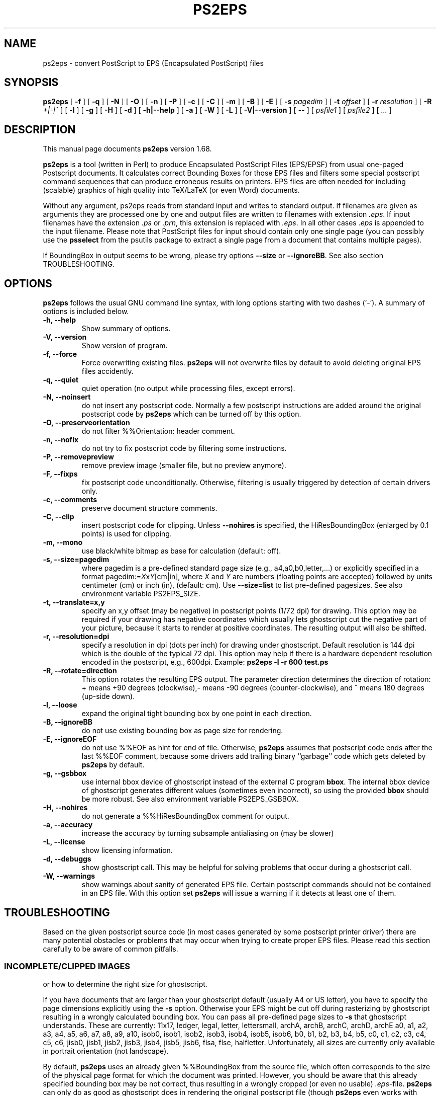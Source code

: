 .\" This manpage has been automatically generated by docbook2man 
.\" from a DocBook document.  This tool can be found at:
.\" <http://shell.ipoline.com/~elmert/comp/docbook2X/> 
.\" Please send any bug reports, improvements, comments, patches, 
.\" etc. to Steve Cheng <steve@ggi-project.org>.
.TH "PS2EPS" "1" "31 August 2010" "" ""

.SH NAME
ps2eps \- convert PostScript to EPS (Encapsulated PostScript) files
.SH SYNOPSIS

\fBps2eps\fR [ \fB-f\fR ] [ \fB-q\fR ] [ \fB-N\fR ] [ \fB-O\fR ] [ \fB-n\fR ] [ \fB-P\fR ] [ \fB-c\fR ] [ \fB-C\fR ] [ \fB-m\fR ] [ \fB-B\fR ] [ \fB-E\fR ] [ \fB-s \fIpagedim\fB\fR ] [ \fB-t \fIoffset\fB\fR ] [ \fB-r \fIresolution\fB\fR ] [ \fB-R \fI+|-|^\fB\fR ] [ \fB-l\fR ] [ \fB-g\fR ] [ \fB-H\fR ] [ \fB-d\fR ] [ \fB-h|--help\fR ] [ \fB-a\fR ] [ \fB-W\fR ] [ \fB-L\fR ] [ \fB-V|--version\fR ] [ \fB--\fR ] [ \fB\fIpsfile1\fB\fR ] [ \fB\fIpsfile2\fB\fR ] [ \fB\fI\&...\fB\fR ]

.SH "DESCRIPTION"
.PP
This manual page documents \fBps2eps\fR version 1.68.
.PP
\fBps2eps\fR is a tool (written in Perl) to produce 
Encapsulated PostScript Files (EPS/EPSF) from usual one-paged Postscript
documents. It calculates correct Bounding Boxes for those EPS files and
filters some special postscript command sequences that can produce
erroneous results on printers. EPS files are often needed for including
(scalable) graphics of high quality into TeX/LaTeX (or even Word) documents.
.PP
Without any argument, ps2eps reads from standard input
and writes to standard output.
If filenames are given as arguments they are processed
one by one and output files are written to filenames
with extension \fI\&.eps\fR\&. If input filenames have the 
extension \fI\&.ps\fR or \fI\&.prn\fR, this extension is replaced with \fI\&.eps\fR\&.
In all other cases \fI\&.eps\fR is appended to the input filename.
Please note that PostScript files for input should contain
only one single page (you can possibly use the \fBpsselect\fR from the
psutils package to extract a single page from a document that
contains multiple pages).
.PP
If BoundingBox in output seems to be wrong, please try options \fB--size\fR or
\fB--ignoreBB\fR\&. See also section TROUBLESHOOTING. 
.SH "OPTIONS"
.PP
\fBps2eps\fR follows the usual GNU command line syntax,
with long options starting with two dashes (`-').  A summary of
options is included below.
.TP
\fB-h, --help \fR
Show summary of options.
.TP
\fB-V, --version \fR
Show version of program.
.TP
\fB-f, --force \fR
Force overwriting existing files. \fBps2eps\fR 
will not overwrite files by default to avoid deleting original EPS
files accidently.
.TP
\fB-q, --quiet \fR
quiet operation (no output while processing files, except errors).
.TP
\fB-N, --noinsert \fR
do not insert any postscript code. Normally a few postscript
instructions are added around the original postscript code by
\fBps2eps\fR which can be turned off by this option.
.TP
\fB-O, --preserveorientation \fR
do not filter %%Orientation: header comment.
.TP
\fB-n, --nofix \fR
do not try to fix postscript code by filtering some instructions.
.TP
\fB-P, --removepreview \fR
remove preview image (smaller file, but no preview anymore).
.TP
\fB-F, --fixps \fR
fix postscript code unconditionally. Otherwise, filtering is
usually triggered by detection of certain drivers only.
.TP
\fB-c, --comments \fR
preserve document structure comments.
.TP
\fB-C, --clip \fR
insert postscript code for clipping. Unless
\fB--nohires\fR is specified, the HiResBoundingBox
(enlarged by 0.1 points) is used for clipping. 
.TP
\fB-m, --mono \fR
use black/white bitmap as base for calculation (default: off).
.TP
\fB-s, --size=pagedim \fR
where pagedim is a pre-defined standard page size
(e.g., a4,a0,b0,letter,...) or explicitly specified in a 
format pagedim:=\fIX\fRx\fIY\fR[cm|in],
where \fIX\fR and \fIY\fR are numbers (floating points are accepted) followed by
units centimeter (cm) or inch (in), (default: cm). 
Use \fB--size=list\fR to list pre-defined pagesizes. 
See also environment variable PS2EPS_SIZE\&.
.TP
\fB-t, --translate=x,y \fR
specify an x,y offset (may be negative) in postscript points
(1/72 dpi) for drawing. This option may be required
if your drawing has negative coordinates which usually lets ghostscript 
cut the negative part of your picture, because it starts to render
at positive coordinates. The resulting output will
also be shifted.
.TP
\fB-r, --resolution=dpi \fR
specify a resolution in dpi (dots per inch) for drawing under
ghostscript. Default
resolution is 144 dpi which is the double of the typical 72 dpi.
This option may help if there is a hardware dependent resolution
encoded in the postscript, e.g., 600dpi. Example:
\fBps2eps -l -r 600 test.ps\fR
.TP
\fB-R, --rotate=direction \fR
This option rotates the resulting EPS output. 
The parameter direction determines the direction of
rotation: + means +90 degrees (clockwise),- means -90 degrees
(counter-clockwise), and  ^ means 180 degrees (up-side down).
.TP
\fB-l, --loose \fR
expand the original tight bounding box by one point in each
direction.
.TP
\fB-B, --ignoreBB \fR
do not use existing bounding box as page size for
rendering.
.TP
\fB-E, --ignoreEOF \fR
do not use %%EOF as hint for end of file. Otherwise, \fBps2eps\fR assumes
that postscript code ends after the last %%EOF comment, because
some drivers add trailing binary ``garbage'' code which gets deleted 
by \fBps2eps\fR by default. 
.TP
\fB-g, --gsbbox \fR
use internal bbox device of ghostscript instead of the external C
program \fBbbox\fR\&. The internal bbox device of ghostscript
generates different values (sometimes even incorrect), 
so using the provided \fBbbox\fR should be more robust.
See also environment variable PS2EPS_GSBBOX\&.
.TP
\fB-H, --nohires \fR
do not generate a %%HiResBoundingBox comment for output.
.TP
\fB-a, --accuracy \fR
increase the accuracy by turning subsample antialiasing on (may be slower) 
.TP
\fB-L, --license \fR
show licensing information.
.TP
\fB-d, --debuggs \fR
show ghostscript call. This may be helpful for solving problems that
occur during a ghostscript call.
.TP
\fB-W, --warnings \fR
show warnings about sanity of generated EPS file. Certain
postscript commands should not be contained in an EPS file.
With this option set \fBps2eps\fR will issue a warning if it 
detects at least one of them.
.SH "TROUBLESHOOTING"
.PP
Based on the given postscript source code (in most cases generated by
some postscript printer driver) there are many potential obstacles or
problems that may occur when trying to create proper EPS files. Please
read this section carefully to be aware of common pitfalls.
.SS "INCOMPLETE/CLIPPED IMAGES"
.PP
or how to determine the right size for ghostscript.
.PP
If you have documents that are larger than your
ghostscript default (usually A4 or US letter), you have to
specify the page dimensions explicitly using the 
\fB-s\fR option. Otherwise your EPS
might be cut off during rasterizing by ghostscript resulting
in a wrongly calculated bounding box. You can pass 
all pre-defined page sizes to \fB-s\fR that ghostscript understands. These are
currently: 11x17, ledger, legal, letter, lettersmall, archA, archB, archC, archD, archE
a0, a1, a2, a3, a4, a5, a6, a7, a8, a9, a10, isob0, isob1, isob2, isob3, isob4, isob5, isob6, 
b0, b1, b2, b3, b4, b5, c0, c1, c2, c3, c4, c5, c6, jisb0, jisb1,
jisb2, jisb3, jisb4, jisb5, jisb6, flsa, flse, halfletter.
Unfortunately, all sizes are currently only available in portrait
orientation (not landscape).
.PP
By default, \fBps2eps\fR uses an already given %%BoundingBox
from the source file, which often corresponds to the size of
the physical page format for which the document was
printed. However, you should be aware that this already
specified bounding box may be not correct, thus resulting in a
wrongly cropped (or even no usable) \fI\&.eps\fR-file. 
\fBps2eps\fR can only do as good as ghostscript does in rendering the original
postscript file (though \fBps2eps\fR even works with negative and
fractional values are contained in the original bounding box by using
automatic translation). Therefore, if the given bounding box is to
small or incorrect anyway, you can ignore the existing bounding box with the \fB-B\fR
option, which will cause ghostscript to use its internal
default size (or use \fB-s\fR). However, if the
BoundingBox has negative coordinates, which is not allowed by
the specification, \fBps2eps\fR will shift the output to positive values.
.PP
Hint: to avoid rotating the picture
if you have the original drawing in landscape format, you may
use the ``Encapsulated Postscript'' option in the printer driver
which should generate an EPS file (but with a bounding box of
the sheet size!). But some Windows printer drivers are drawing
the image with an offset from the bottom of the portrait page,
so that a part of it is drawn outside the landscape oriented
page.  In this case, you'll have to specify a square size of
the page using the maximum length, e.g., 29.7cm x 29.7cm for
an A4 page.
.SS "CLIPPING"
.PP
or why gets some of my text deleted above the included \fI\&.eps\fR file?
.PP
Some postscript drivers draw a white rectangle from the top left
corner of the page to the right lower corner of the object. This may
erase some or even all text above your imported/included EPS file,
which is very annoying. In order to prevent this, most programs have a
clipping option for imported \fI\&.eps\fR files (within LaTeX you can use
\\includegraphics*{}) for this purpose. If this is unfortunately not
the case, you can use the \fB-C\fR option of \fBps2eps\fR which will (hopefully)
do it for you. Unfortunately, PScript.dll 5.2 (Windows XP) introduced
new very badly behaving Postscript code (initclip) which will even
override the outer clipping! Thus, a new filter had to be installed
in \fBps2eps\fR which will fix it.
.PP
However, because most programs clip directly on the bounding box,
you still may loose some pixels of your image, because the bounding
box is described in the coarse resolution of postscript points,
i.e. 72 dpi.  In order to prevent this, you can use the \fB-l\fR
option or \fB-C\fR option (for the latter, clipping by the importing program
should be disabled then) to allow for a 1 point larger bounding box.
\fB-C\fR clips around a 1 point enlarged bounding box and \fB-l\fR enlarges the
bounding box values by 1 point (you can also combine both options).
.SS "INCLUDED FILTERS"
.PP
Some postscript sequences, e.g., for using specific printer
features (featurebegin ...), are not working well within an \fI\&.eps\fR
file, so \fBps2eps\fR tries to filter them out. But please note that
filters for postscript code may not work properly for your printer
driver (\fBps2eps\fR was mainly tested with HP and Adobe printer
drivers, although it may work for all printers using the
PScript.dll). In this case you can try to turn of filtering by
using option \fB-n\fR, or try to find the bad sequence in the postscript
code and adapt the filter rule in the \fBps2eps\fR script (variables
$linefilter, $rangefilter_begin, $rangefilter_end; linefilter is
an expression for filtering single lines, rangefilter_... are
expressions that filter all lines between a pattern matching
$rangefilter_begin and $rangefilter_end; drop me an e-mail with
your modifications). However, things may change as the printer
drivers (e.g., PScript.dll) or postscript language evolve.
.PP
Some applications or drivers generate postscript code with leading
or trailing binary code, which often confuses older postscript
interpreters. \fBps2eps\fR tries to remove such code, but it may
sometimes make a wrong guess about start and end of the real
postscript code (drop me an e-mail with a zipped postscript
source, see section BUGS).  
.PP
Comment lines or even blank lines are removed
(which is the default to make .eps files smaller), which may corrupt your
output. Please check the next section how to fix this.
\fBps2eps\fR removes blank lines and also <CR> (carriage ceturn
``\\r'') at the end of lines. However, nicely formatted postscript code
gives a hint by using ``%%BeginBinary'' ``%%EndBinary'' comments. When
\fBps2eps\fR detects these comments it will refrain from any filtering
action within the marked binary sections.
.PP
\fBps2eps\fR filters also %%Orientation: comments by
default (you can use option \fB-O\fR to turn off filtering),
because ghostscript may ``automagically'' rotate images when generating PDF 
images, which is not desired in most cases. Hint: you can turn off that
feature in ghostscript unconditionally by specifying -dAutoRotatePages=/None.
.SS "CORRUPTED OUTPUT"
.PP
Some postscript code may get corrupted when comment lines or even blank 
lines are removed (which is the default to make .eps files smaller), 
because those files may contain encoded images
which also have a % as first character in a line or use a special
comment as end of image delimiter. If this is the case, use the \fB-c\fR
option to prevent filtering comments.
.SS "COLOR AND MEMORY"
.PP
\fBps2eps\fR supports colored postscript, consequently
letting ghostscript consume more resources for drawing its bitmap
(roughly 6MBytes for an A4 page). \fBbbox\fR is reading
the bitmap line by line so it consumes only minimal memory. If you experience problems
with memory consumption of ghostscript, you may use the \fB-m\fR option
for using a monochrome image. But this will probably result in wrongly
determined bounding boxes with colored
images, because ghostscript has to do black/white dithering and may thus suppress
objects drawn in light colors.
.PP
Another option in case of memory problems and too long run times
is to use the much more memory efficient internal ghostscript bbox by using the
\fB-g\fR option.
.SH "ENVIRONMENT VARIABLES"
.PP
Please note that a command line option always takes precedence over
the related environment variable.
.PP
The environment variable PS2EPS_SIZE can be used
to specify a default page size and take any argument that
\fB--size\fR accepts.  Examples: \fBexport PS2EPS_SIZE=a0\fR (bash-like syntax)
or \fBsetenv PS2EPS_SIZE letter\fR (csh syntax). 
.PP
If the environment variable PS2EPS_GSBBOX is set
the internal bbox device of ghostscript will be used instead of the external 
command \fBbbox\fR\&. Examples: \fBexport PS2EPS_GSBBOX=true\fR  (bash-like syntax)
or \fBsetenv PS2EPS_GSBBOX 1\fR (csh syntax).
.SH "EXAMPLES"
.PP
The usual call is simply:
\fBps2eps -l \fIfile\fB\fR
.PP
A relatively failsafe call would be (if your postscript is smaller
than iso b0 [100cm x 141.4cm] and you have a fast computer with enough memory):
\fBps2eps -l -B -s b0 -c -n \fIfile\fB\fR
.PP
If output is not correct try:
\fBps2eps -l -B -s b0 -F \fIfile\fB\fR 
.SH "AUTHOR"
.PP
\fBps2eps\fR was written by Roland Bless. 
.SS "WHY?"
.PP
Other programs like \fBps2epsi\fR do not calculate the
bounding box always correctly (because the values are put on the
postscript stack which may get corrupted by bad postscript code) or
rounded it off so that clipping the EPS cut off some part of the
image. \fBps2eps\fR uses a double precision resolution 
of 144 dpi and appropriate rounding to get a proper bounding 
box. The internal bbox device of ghostscript generates different values
(sometimes even incorrect), so using the provided \fBbbox\fR
should be more robust.
However, because normal clipping has only a resolution of 1/72dpi
(postscript point), the clipping process may still erase parts of your
EPS image. In this case please use the \fB-l\fR option to add 
an additional point of white space around the tight bounding box.
.SS "ACKNOWLEDGMENTS"
.PP
Some people contributed code or suggestions to improve \fBps2eps\fR\&. Here
are at least some names (sorry if I forgot your name):
Christophe Druet, Hans Ecke, Berend Hasselman, Erik Joergensen, Koji Nakamaru, Hans Fredrik Nordhaug, Michael Sharpe.
Special thanks goes to Michael Sharpe from UCSD who suggested a lot of useful features for ps2eps and
who fixed bbox to become more precise and robust.
.PP
An earlier version of this manual page was originally written by 
Rafael Laboissiere <rafael at debian.org> for
the Debian system. Thank you Rafael! 
.PP
Permission is granted to copy, distribute and/or modify this document under
the terms of the GNU Free Documentation
License, Version 1.1 or any later version published by the Free
Software Foundation; with no Invariant Sections, no Front-Cover
Texts and no Back-Cover Texts.
.SH "BUGS"
.PP
If you experience problems, please check carefully all hints in the section 
TROUBLESHOOTING
first. Otherwise, check for an updated
version at  <URL:http://www.tm.uka.de/~bless/ps2eps>
or send a gzipped file of
relevant postscript source code with your error description 
and \fBps2eps\fR version number to <roland at bless.de> (please allow some time
to reply).
.SH "SEE ALSO"
.PP
bbox (1), gs (1), ps2epsi (1)

